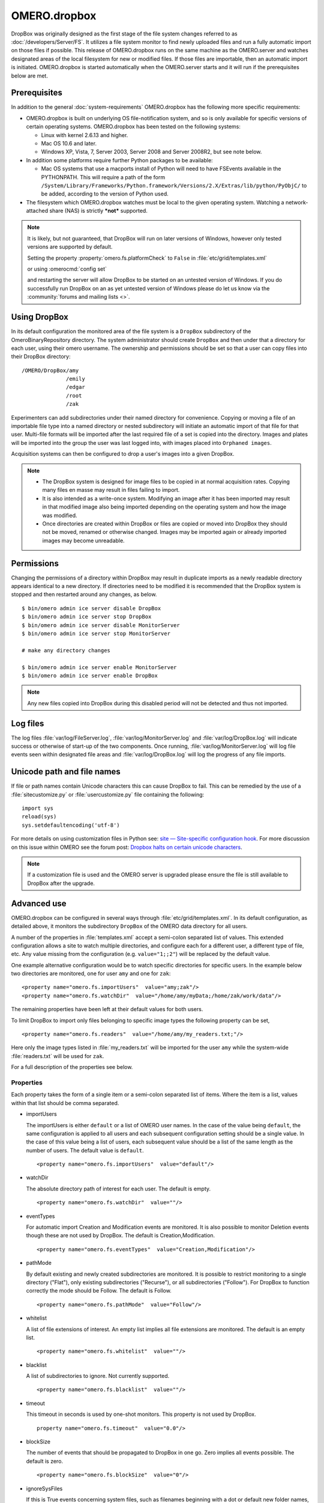 OMERO.dropbox
=============

DropBox was originally designed as the first stage of the file
system changes referred to as :doc:`/developers/Server/FS`. It utilizes a file
system monitor to find newly uploaded files and run a fully automatic
import on those files if possible. This release of OMERO.dropbox runs on
the same machine as the OMERO.server and watches designated areas of the
local filesystem for new or modified files. If those files are
importable, then an automatic import is initiated. OMERO.dropbox is
started automatically when the OMERO.server starts and it will run if
the prerequisites below are met.

Prerequisites
-------------

In addition to the general :doc:`system-requirements` OMERO.dropbox has
the following more specific requirements:

-   OMERO.dropbox is built on underlying OS file-notification system, and so
    is only available for specific versions of certain operating systems.
    OMERO.dropbox has been tested on the following systems:

    -   Linux with kernel 2.6.13 and higher.
    -   Mac OS 10.6 and later.
    -   Windows XP, Vista, 7, Server 2003, Server 2008 and Server 2008R2,
        but see note below.

-   In addition some platforms require further Python packages to be
    available:

    -   Mac OS systems that use a macports install of Python will need to
        have FSEvents available in the PYTHONPATH. This will require a
        path of the form
        ``/System/Library/Frameworks/Python.framework/Versions/2.X/Extras/lib/python/PyObjC/``
        to be added, according to the version of Python used.

-   The filesystem which OMERO.dropbox watches must be local to the given
    operating system. Watching a network-attached share (NAS) is strictly
    ***not*** supported.

.. note:: It is likely, but not guaranteed, that DropBox will run on later
    versions of Windows, however only tested versions are supported by default.
    
    Setting the property :property:`omero.fs.platformCheck` to ``False``
    in :file:`etc/grid/templates.xml`
    
    or using :omerocmd:`config set`
    
    and restarting the server will allow DropBox to be started on an untested 
    version of Windows. If you do successfully run DropBox on an as yet untested
    version of Windows please do let us know via the 
    :community:`forums and mailing lists <>`.

Using DropBox
-------------

In its default configuration the monitored area of the file system is a
``DropBox`` subdirectory of the OmeroBinaryRepository directory. The
system administrator should create ``DropBox`` and then under that a
directory for each user, using their omero username. The ownership and
permissions should be set so that a user can copy files into their
DropBox directory:

::

    /OMERO/DropBox/amy
                  /emily
                  /edgar
                  /root
                  /zak

Experimenters can add subdirectories under their named directory for
convenience. Copying or moving a file of an importable file type into a
named directory or nested subdirectory will initiate an automatic import
of that file for that user. Multi-file formats will be imported after
the last required file of a set is copied into the directory. Images and
plates will be imported into the group the user was last logged into, with
images placed into ``Orphaned images``.

Acquisition systems can then be configured to drop a user's images into
a given DropBox.

.. note::

    -   The DropBox system is designed for image files to be copied in
        at normal acquisition rates. Copying many files en masse may
        result in files failing to import.

    -   It is also intended as a write-once system. Modifying an image
        after it has been imported may result in that modified image also
        being imported depending on the operating system and how the image
        was modified.

    -   Once directories are created within DropBox or files are copied or
        moved into DropBox they should not be moved, renamed or otherwise
        changed. Images may be imported again or already imported images may
        become unreadable.

Permissions
-----------

Changing the permissions of a directory within DropBox may result in duplicate
imports as a newly readable directory appears identical to a new directory. If
directories need to be modified it is recommended that the DropBox system is
stopped and then restarted around any changes, as below.
::

    $ bin/omero admin ice server disable DropBox
    $ bin/omero admin ice server stop DropBox
    $ bin/omero admin ice server disable MonitorServer
    $ bin/omero admin ice server stop MonitorServer

    # make any directory changes

    $ bin/omero admin ice server enable MonitorServer
    $ bin/omero admin ice server enable DropBox

.. note::

    Any new files copied into DropBox during this disabled period will not
    be detected and thus not imported.


Log files
---------

The log files :file:`var/log/FileServer.log`, :file:`var/log/MonitorServer.log`
and :file:`var/log/DropBox.log` will indicate success or otherwise of start-up
of the two components.
Once running, :file:`var/log/MonitorServer.log` will log file events seen within
designated file areas and :file:`var/log/DropBox.log` will log the progress
of any file imports.

Unicode path and file names
---------------------------

If file or path names contain Unicode characters this can cause DropBox to
fail. This can be remedied by the use of a :file:`sitecustomize.py` or
:file:`usercustomize.py` file containing the following::

    import sys
    reload(sys)
    sys.setdefaultencoding('utf-8')

For more details on using customization files in Python see:
`site — Site-specific configuration hook <https://docs.python.org/2.7/library/site.html>`_.
For more discussion on this issue within OMERO see the forum post:
`Dropbox halts on certain unicode characters <https://www.openmicroscopy.org/community/viewtopic.php?f=4&t=7810#p15910>`_.

.. note::
    If a customization file is used and the OMERO server is upgraded please
    ensure the file is still available to DropBox after the upgrade.

Advanced use
------------

OMERO.dropbox can be configured in several ways through
:file:`etc/grid/templates.xml`. In its default configuration, as detailed
above, it monitors the subdirectory ``DropBox`` of the OMERO data
directory for all users.

A number of the properties in :file:`templates.xml` accept a semi-colon
separated list of values. This extended configuration allows a site to
watch multiple directories, and configure each for a different user, a
different type of file, etc. Any value missing from the configuration
(e.g. ``value="1;;2"``) will be replaced by the default value.

One example alternative configuration would be to watch specific
directories for specific users. In the example below two directories are
monitored, one for user ``amy`` and one for ``zak``:

::

    <property name="omero.fs.importUsers"  value="amy;zak"/>
    <property name="omero.fs.watchDir"  value="/home/amy/myData;/home/zak/work/data"/>

The remaining properties have been left at their default values for both
users.

To limit DropBox to import only files belonging to specific image types
the following property can be set,

::

    <property name="omero.fs.readers"  value="/home/amy/my_readers.txt;"/>

Here only the image types listed in :file:`my_readers.txt` will be imported
for the user ``amy`` while the system-wide :file:`readers.txt` will be used
for ``zak``.

For a full description of the properties see below.

Properties
^^^^^^^^^^

Each property takes the form of a single item or a semi-colon separated
list of items. Where the item is a list, values within that list should
be comma separated.

-   importUsers

    The importUsers is either ``default`` or a list of OMERO user names. In the
    case of the value being ``default``, the same configuration is applied to
    all users and each subsequent configuration setting should be a single
    value. In the case of this value being a list of users, each subsequent
    value should be a list of the same length as the number of users. The
    default value is ``default``.

    ::

        <property name="omero.fs.importUsers"  value="default"/>


-   watchDir

    The absolute directory path of interest for each user. The default is
    empty.

    ::

        <property name="omero.fs.watchDir"  value=""/>

-   eventTypes

    For automatic import Creation and Modification events are monitored. It
    is also possible to monitor Deletion events though these are not used by
    DropBox. The default is Creation,Modification.

    ::

        <property name="omero.fs.eventTypes"  value="Creation,Modification"/>

-   pathMode

    By default existing and newly created subdirectories are monitored. It
    is possible to restrict monitoring to a single directory ("Flat"), only
    existing subdirectories ("Recurse"), or all subdirectories ("Follow").
    For DropBox to function correctly the mode should be Follow. The default
    is Follow.

    ::

        <property name="omero.fs.pathMode"  value="Follow"/>

-   whitelist

    A list of file extensions of interest. An empty list implies all file
    extensions are monitored. The default is an empty list.

    ::

        <property name="omero.fs.whitelist"  value=""/>

-   blacklist

    A list of subdirectories to ignore. Not currently supported.

    ::

        <property name="omero.fs.blacklist"  value=""/>

-   timeout

    This timeout in seconds is used by one-shot monitors. This property is
    not used by DropBox.

    ::

        property name="omero.fs.timeout"  value="0.0"/>

-   blockSize

    The number of events that should be propagated to DropBox in one go.
    Zero implies all events possible. The default is zero.

    ::

        <property name="omero.fs.blockSize"  value="0"/>

-   ignoreSysFiles

    If this is True events concerning system files, such as filenames
    beginning with a dot or default new folder names, are ignored. The exact
    events ignored will be OS-dependent. The default is True.

    ::

        <property name="omero.fs.ignoreSysFiles"  value="True"/>

-   ignoreDirEvents

    If this is True then the creation and modification of subdirectories is
    not reported to DropBox. The default is True.

    ::

        <property name="omero.fs.ignoreDirEvents"  value="True"/>

-   dirImportWait

    The time in seconds that DropBox should wait after being notified of a
    file before starting an import on that file. This allows for companion
    files or filesets to be copied. If a new file is added to a fileset
    during this wait period DropBox begins waiting again. The default is 60
    seconds.

    ::

        <property name="omero.fs.dirImportWait"  value="60"/>

-   fileBatch

    The number of files that can be copied in before processing the batch.
    In cases where there are large numbers of files in a typical file set it
    may be more efficient to set this value higher. The default is 10.

    ::

        <property name="omero.fs.fileBatch"  value="10"/>

-   throttleImport

    The time in seconds that DropBox should wait after initiating an import
    before initiating a second import. If imports are started too close
    together connection issues can arise. The default is 10 seconds.

    ::

        <property name="omero.fs.throttleImport"  value="10"/>

-   readers

    A file of readers. If this is a valid file then it is used to filter
    those events that are of interest. Only files corresponding to a reader
    in the file will be imported. The default is empty.

    ::

        <property name="omero.fs.readers"  value=""/>

-   importArgs

    A string of extra arguments supplied to the importer. This could
    include, for example, an email address to report failed imports to:
    ``--report --email test@example.com``. The default is empty. For
    details on available extra arguments see :doc:`/users/cli/import`.

    ::

        <property name="omero.fs.importArgs"  value=""/>

Example
^^^^^^^

Here's a full example of a configuration for two users:

::

    <property name="omero.fs.importUsers"     value="amy;zak"/>
    <property name="omero.fs.watchDir"        value="/home/amy/myData;/home/zak/work/data"/>
    <property name="omero.fs.eventTypes"      value="Creation,Modification;Creation,Modification"/>
    <property name="omero.fs.pathMode"        value="Follow;Follow"/>
    <property name="omero.fs.whitelist"       value=";"/>
    <property name="omero.fs.blacklist"       value=";"/>
    <property name="omero.fs.timeout"         value="0.0;0.0"/>
    <property name="omero.fs.blockSize"       value="0;0"/>
    <property name="omero.fs.ignoreSysFiles"  value="True;True"/>
    <property name="omero.fs.ignoreDirEvents" value="True;True"/>
    <property name="omero.fs.dirImportWait"   value="60;60"/>
    <property name="omero.fs.fileBatch"       value="10;10"/>
    <property name="omero.fs.throttleImport"  value="10;10"/>
    <property name="omero.fs.readers"         value="/home/amy/my_readers.txt;"/>
    <property name="omero.fs.importArgs"      value="--report;--report --email zak@example.com"/>

.. seealso:: 

    :doc:`/users/cli/import`

    :doc:`/users/cli/import-target`

    :doc:`/sysadmins/in-place-import`